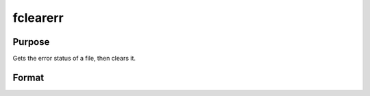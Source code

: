 
fclearerr
==============================================

Purpose
----------------

Gets the error status of a file, then clears it.

Format
----------------
.. function:: fclearerr(f)

    :param f: file handle of a file opened with fopen.
    :type f: scalar

    :returns: err (*scalar*), error status.

